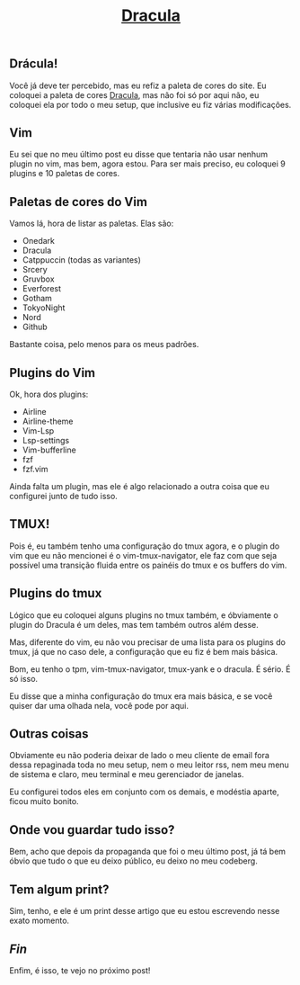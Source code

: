 #+TITLE: [[../index.html][Dracula]]

** Drácula!
[[../src/media/gif/dracula.gif]]

Você já deve ter percebido, mas eu refiz a paleta de cores do site.
Eu coloquei a paleta de cores [[https://draculatheme.com][Dracula]], mas não foi só por aqui não, eu coloquei ela por todo o meu setup, que inclusive eu fiz várias modificações.

** Vim
Eu sei que no meu último post eu disse que tentaria não usar nenhum plugin no vim, mas bem, agora estou.
Para ser mais preciso, eu coloquei 9 plugins e 10 paletas de cores.

** Paletas de cores do Vim
Vamos lá, hora de listar as paletas.
Elas são:

- Onedark
- Dracula
- Catppuccin (todas as variantes)
- Srcery
- Gruvbox
- Everforest
- Gotham
- TokyoNight
- Nord
- Github

Bastante coisa, pelo menos para os meus padrões.

** Plugins do Vim
Ok, hora dos plugins:

- Airline
- Airline-theme
- Vim-Lsp
- Lsp-settings
- Vim-bufferline
- fzf
- fzf.vim

Ainda falta um plugin, mas ele é algo relacionado a outra coisa que eu configurei junto de tudo isso.

** TMUX!
Pois é, eu também tenho uma configuração do tmux agora, e o plugin do vim que eu não mencionei é o vim-tmux-navigator, ele faz com que seja possível uma transição fluida entre os painéis do tmux e os buffers do vim.

** Plugins do tmux
Lógico que eu coloquei alguns plugins no tmux também, e óbviamente o plugin do Dracula é um deles, mas tem também outros além desse.

Mas, diferente do vim, eu não vou precisar de uma lista para os plugins do tmux, já que no caso dele, a configuração que eu fiz é bem mais básica.

Bom, eu tenho o tpm, vim-tmux-navigator, tmux-yank e o dracula.
É sério. É só isso.

Eu disse que a minha configuração do tmux era mais básica, e se você quiser dar uma olhada nela, você pode por aqui.

** Outras coisas
Obviamente eu não poderia deixar de lado o meu cliente de email fora dessa repaginada toda no meu setup, nem o meu leitor rss, nem meu menu de sistema e claro, meu terminal e meu gerenciador de janelas.

Eu configurei todos eles em conjunto com os demais, e modéstia aparte, ficou muito bonito.

** Onde vou guardar tudo isso?
Bem, acho que depois da propaganda que foi o meu último post, já tá bem óbvio que tudo o que eu deixo público, eu deixo no meu codeberg.

** Tem algum print?
Sim, tenho, e ele é um print desse artigo que eu estou escrevendo nesse exato momento.
[[../src/media/img/dracula-preview.png]]

** /Fin/
Enfim, é isso, te vejo no próximo post!
